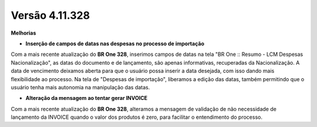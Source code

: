 Versão 4.11.328
~~~~~~~~~~~~~~~~

**Melhorias**

- **Inserção de campos de datas nas despesas no processo de importação**

Com a mais recente atualização do **BR One 328**, inserimos campos de datas na tela "BR One :: Resumo - LCM Despesas Nacionalização", as datas do documento e de lançamento, são apenas informativas, recuperadas da Nacionalização. 
A data de vencimento deixamos aberta para que o usuário possa inserir a data desejada, com isso dando mais flexibilidade ao processo. Na tela de "Despesas de importação", liberamos a edição das datas, também permitindo que o usuário tenha mais autonomia na manipulação das datas.

.. image :: /_static/Releases\ Notes/Importação/V328/img_42094_01.png

.. image :: /_static/Releases\ Notes/Importação/V328/img_42094_02.png

- **Alteração da mensagem ao tentar gerar INVOICE**

Com a mais recente atualização do **BR One 328**, alteramos a mensagem de validação de não necessidade de lançamento da INVOICE quando o valor dos produtos é zero, para facilitar o entendimento do processo.
